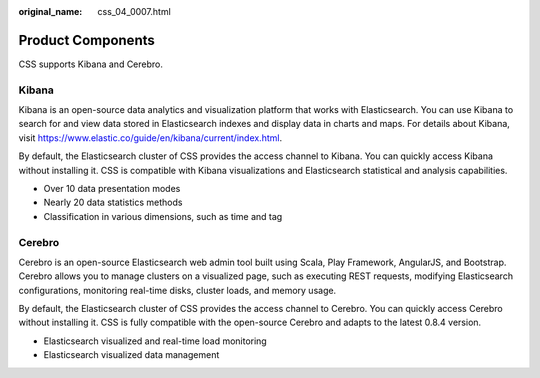:original_name: css_04_0007.html

.. _css_04_0007:

Product Components
==================

CSS supports Kibana and Cerebro.

Kibana
------

Kibana is an open-source data analytics and visualization platform that works with Elasticsearch. You can use Kibana to search for and view data stored in Elasticsearch indexes and display data in charts and maps. For details about Kibana, visit https://www.elastic.co/guide/en/kibana/current/index.html.

By default, the Elasticsearch cluster of CSS provides the access channel to Kibana. You can quickly access Kibana without installing it. CSS is compatible with Kibana visualizations and Elasticsearch statistical and analysis capabilities.

-  Over 10 data presentation modes
-  Nearly 20 data statistics methods
-  Classification in various dimensions, such as time and tag

Cerebro
-------

Cerebro is an open-source Elasticsearch web admin tool built using Scala, Play Framework, AngularJS, and Bootstrap. Cerebro allows you to manage clusters on a visualized page, such as executing REST requests, modifying Elasticsearch configurations, monitoring real-time disks, cluster loads, and memory usage.

By default, the Elasticsearch cluster of CSS provides the access channel to Cerebro. You can quickly access Cerebro without installing it. CSS is fully compatible with the open-source Cerebro and adapts to the latest 0.8.4 version.

-  Elasticsearch visualized and real-time load monitoring
-  Elasticsearch visualized data management
